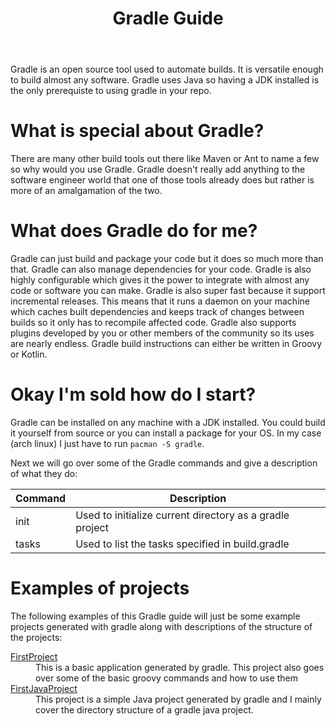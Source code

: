 #+TITLE: Gradle Guide
#+PROPERTY: header-args

Gradle is an open source tool used to automate builds. It is versatile enough to build
almost any software. Gradle uses Java so having a JDK installed is the only prerequiste
to using gradle in your repo.

* What is special about Gradle?
  There are many other build tools out there like Maven or Ant to name a few so why would
  you use Gradle. Gradle doesn't really add anything to the software engineer world that
  one of those tools already does but rather is more of an amalgamation of the two.

* What does Gradle do for me?
  Gradle can just build and package your code but it does so much more than that. Gradle
  can also manage dependencies for your code. Gradle is also highly configurable which
  gives it the power to integrate with almost any code or software you can make. Gradle
  is also super fast because it support incremental releases. This means that it runs a
  daemon on your machine which caches built dependencies and keeps track of changes
  between builds so it only has to recompile affected code. Gradle also supports plugins
  developed by you or other members of the community so its uses are nearly endless.
  Gradle build instructions can either be written in Groovy or Kotlin.

* Okay I'm sold how do I start?
  Gradle can be installed on any machine with a JDK installed. You could build it yourself
  from source or you can install a package for your OS. In my case (arch linux) I just have
  to run ~pacman -S gradle~.

  Next we will go over some of the Gradle commands and give a description of what they do:
  | Command | Description                                              |
  |---------+----------------------------------------------------------|
  | init    | Used to initialize current directory as a gradle project |
  | tasks   | Used to list the tasks specified in build.gradle         |

* Examples of projects
  The following examples of this Gradle guide will just be some example projects generated with gradle along
  with descriptions of the structure of the projects:
  - [[./FirstProject/README.org][FirstProject]] :: This is a basic application generated by gradle. This project also goes over some of the
	basic groovy commands and how to use them
  - [[./FirstJavaProject/README.org][FirstJavaProject]] :: This project is a simple Java project generated by gradle and I mainly cover the
	directory structure of a gradle java project.

